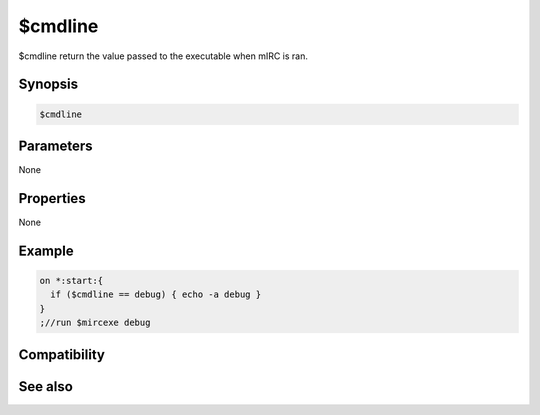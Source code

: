 $cmdline
========

$cmdline return the value passed to the executable when mIRC is ran.

Synopsis
--------

.. code:: text

    $cmdline

Parameters
----------

None

Properties
----------

None

Example
-------

.. code:: text

    on *:start:{
      if ($cmdline == debug) { echo -a debug }
    }
    ;//run $mircexe debug

Compatibility
-------------

.. compatibility:: 6.0

See also
--------

.. hlist::
    :columns: 4

